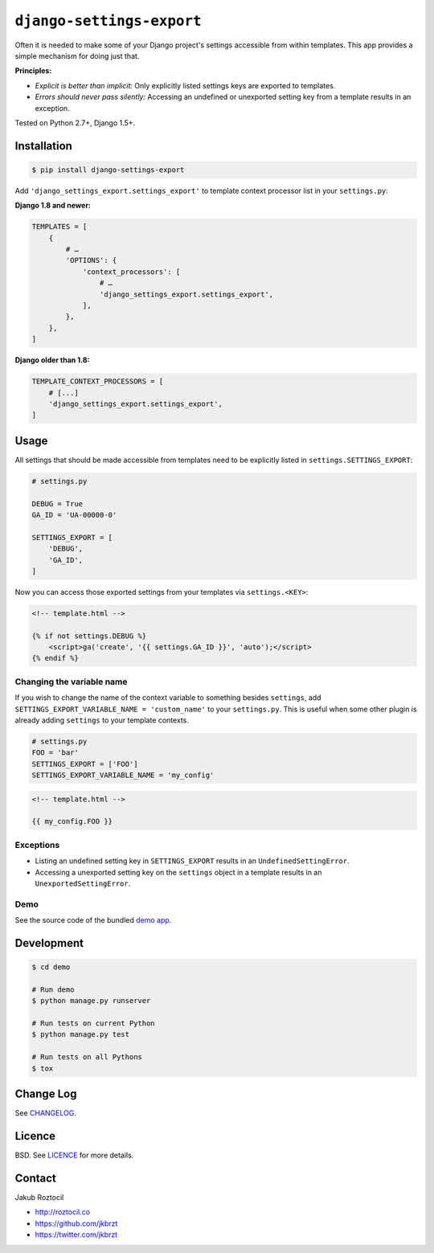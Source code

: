 ``django-settings-export``
##########################


|version| |travis| |coverage|


Often it is needed to make some of your Django project's settings
accessible from within templates. This app provides a simple mechanism
for doing just that.


**Principles:**

* *Explicit is better than implicit:* Only explicitly listed
  settings keys are exported to templates.
* *Errors should never pass silently:* Accessing an undefined
  or unexported setting key from a template results in an exception.


Tested on Python 2.7+, Django 1.5+.


Installation
============

.. code-block:: bash

    $ pip install django-settings-export


Add ``'django_settings_export.settings_export'`` to
template context processor list in your ``settings.py``:

**Django 1.8 and newer:**

.. code-block:: python

    TEMPLATES = [
        {
            # …
            'OPTIONS': {
                'context_processors': [
                    # …
                    'django_settings_export.settings_export',
                ],
            },
        },
    ]

**Django older than 1.8:**

.. code-block:: python

    TEMPLATE_CONTEXT_PROCESSORS = [
        # [...]
        'django_settings_export.settings_export',
    ]



Usage
=====

All settings that should be made accessible from templates need to be
explicitly listed in ``settings.SETTINGS_EXPORT``:


.. code-block:: python

    # settings.py

    DEBUG = True
    GA_ID = 'UA-00000-0'

    SETTINGS_EXPORT = [
        'DEBUG',
        'GA_ID',
    ]



Now you can access those exported settings from your templates
via ``settings.<KEY>``:


.. code-block:: html

    <!-- template.html -->

    {% if not settings.DEBUG %}
        <script>ga('create', '{{ settings.GA_ID }}', 'auto');</script>
    {% endif %}


Changing the variable name
--------------------------

If you wish to change the name of the context variable to something besides
``settings``, add ``SETTINGS_EXPORT_VARIABLE_NAME = 'custom_name'``
to your ``settings.py``. This is useful when some other plugin is already adding
``settings`` to your template contexts.


.. code-block:: python

    # settings.py
    FOO = 'bar'
    SETTINGS_EXPORT = ['FOO']
    SETTINGS_EXPORT_VARIABLE_NAME = 'my_config'



.. code-block:: html

    <!-- template.html -->

    {{ my_config.FOO }}


Exceptions
----------

* Listing an undefined setting key in ``SETTINGS_EXPORT`` results in an
  ``UndefinedSettingError``.
* Accessing a unexported setting key on the ``settings`` object in a template
  results in an ``UnexportedSettingError``.



Demo
----

See the source code of the bundled
`demo app <https://github.com/jkbrzt/django-settings-export/tree/master/demo>`_.


Development
===========

.. code-block:: bash

    $ cd demo

    # Run demo
    $ python manage.py runserver

    # Run tests on current Python
    $ python manage.py test

    # Run tests on all Pythons
    $ tox


Change Log
==========

See `CHANGELOG <https://github.com/jkbrzt/django-settings-export/blob/master/CHANGELOG.rst>`_.


Licence
=======

BSD. See `LICENCE <https://github.com/jkbrzt/django-settings-export/tree/master/LICENCE>`_ for more details.


Contact
=======


Jakub Roztocil

* http://roztocil.co
* https://github.com/jkbrzt
* https://twitter.com/jkbrzt


.. |travis| image:: https://api.travis-ci.org/jkbrzt/django-settings-export.svg
    :target: http://travis-ci.org/jkbrzt/django-settings-export
    :alt: Build Status of the master branch


.. |version| image:: https://badge.fury.io/py/django-settings-export.svg
    :target: https://pypi.python.org/pypi/django-settings-export
    :alt: PyPi

.. |coverage| image:: https://img.shields.io/coveralls/jkbrzt/django-settings-export.svg?branch=master
    :target: https://coveralls.io/r/jkbrzt/django-settings-export?branch=master
    :alt: Coverage
